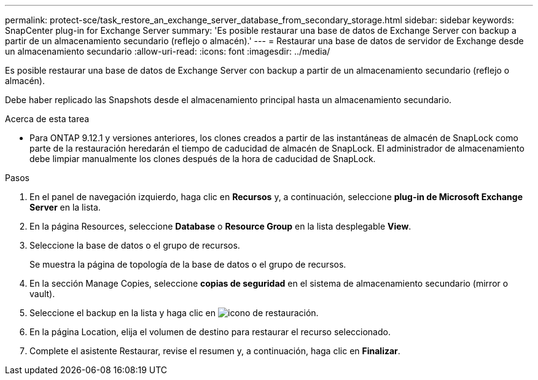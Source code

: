 ---
permalink: protect-sce/task_restore_an_exchange_server_database_from_secondary_storage.html 
sidebar: sidebar 
keywords: SnapCenter plug-in for Exchange Server 
summary: 'Es posible restaurar una base de datos de Exchange Server con backup a partir de un almacenamiento secundario (reflejo o almacén).' 
---
= Restaurar una base de datos de servidor de Exchange desde un almacenamiento secundario
:allow-uri-read: 
:icons: font
:imagesdir: ../media/


[role="lead"]
Es posible restaurar una base de datos de Exchange Server con backup a partir de un almacenamiento secundario (reflejo o almacén).

Debe haber replicado las Snapshots desde el almacenamiento principal hasta un almacenamiento secundario.

.Acerca de esta tarea
* Para ONTAP 9.12.1 y versiones anteriores, los clones creados a partir de las instantáneas de almacén de SnapLock como parte de la restauración heredarán el tiempo de caducidad de almacén de SnapLock. El administrador de almacenamiento debe limpiar manualmente los clones después de la hora de caducidad de SnapLock.


.Pasos
. En el panel de navegación izquierdo, haga clic en *Recursos* y, a continuación, seleccione *plug-in de Microsoft Exchange Server* en la lista.
. En la página Resources, seleccione *Database* o *Resource Group* en la lista desplegable *View*.
. Seleccione la base de datos o el grupo de recursos.
+
Se muestra la página de topología de la base de datos o el grupo de recursos.

. En la sección Manage Copies, seleccione *copias de seguridad* en el sistema de almacenamiento secundario (mirror o vault).
. Seleccione el backup en la lista y haga clic en image:../media/restore_icon.gif["icono de restauración"].
. En la página Location, elija el volumen de destino para restaurar el recurso seleccionado.
. Complete el asistente Restaurar, revise el resumen y, a continuación, haga clic en *Finalizar*.


